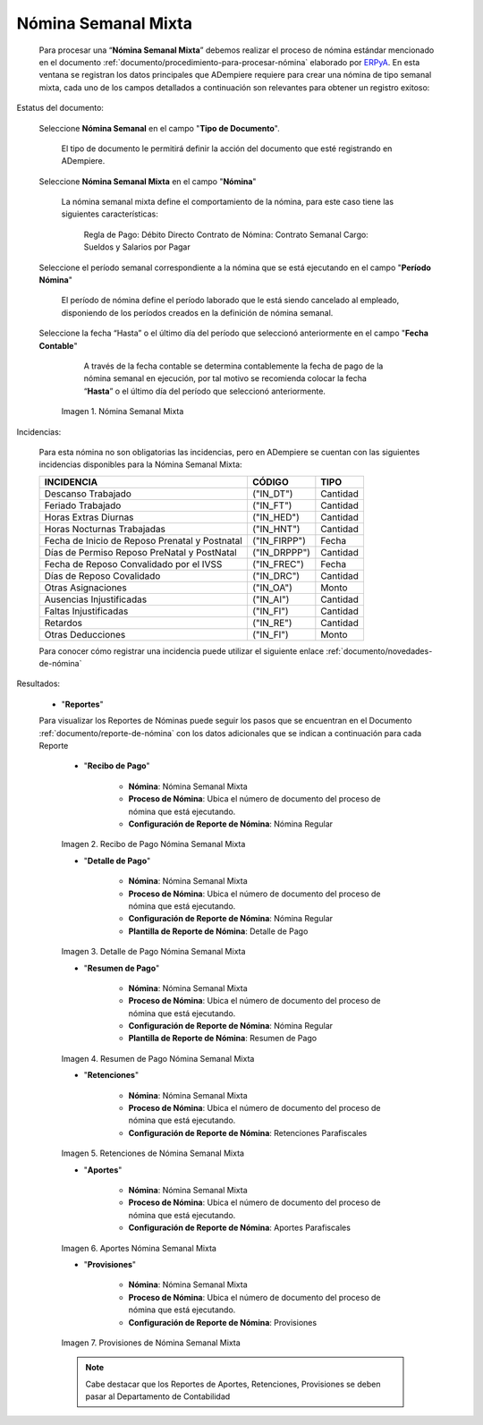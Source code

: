 .. _ERPyA: http://erpya.com
.. |Nómina Semanal Mixta| image:: resources/semanalmixta.png
.. |Recibo de Pago Nómina Semanal Mixta| image:: resources/recibosemanalmixta.png
.. |Detalle de Pago Nómina Semanal Mixta| image:: resources/detallesemanalmixta.png
.. |Resumen de Pago Nómina Semanal Mixta| image:: resources/resumensemanalmixta.png
.. |Retenciones Nómina Semanal Mixta| image:: resources/retencionessemanalmixta.png
.. |Aportes Nómina Semanal Mixta| image:: resources/aportessemanalmixta.png
.. |Provisiones Nómina Semanal Mixta| image:: resources/provisionessemanalmixta.png

.. _documento/nomina-semanal-mixta:

=========================
 **Nómina Semanal Mixta**
=========================

    Para procesar una “**Nómina Semanal Mixta**” debemos realizar el proceso de nómina estándar mencionado en el documento :ref:`documento/procedimiento-para-procesar-nómina` elaborado por `ERPyA`_. En esta ventana se registran los datos principales que ADempiere requiere para crear una nómina de tipo semanal mixta, cada uno de los campos detallados a continuación son relevantes para obtener un registro exitoso:

Estatus del documento:

    Seleccione **Nómina Semanal** en el campo "**Tipo de Documento**".

        El tipo de documento le permitirá definir la acción del documento que esté registrando en ADempiere.

    Seleccione **Nómina Semanal Mixta** en el campo "**Nómina**"

        La nómina semanal mixta define el comportamiento de la nómina, para este caso tiene las siguientes características:

            Regla de Pago: Débito Directo
            Contrato de Nómina: Contrato Semanal
            Cargo: Sueldos y Salarios por Pagar

    Seleccione el período semanal correspondiente a la nómina que se está ejecutando en el campo "**Período Nómina**"

        El período de nómina define el período laborado que le está siendo cancelado al empleado, disponiendo de los períodos creados en la definición de nómina semanal.

    Seleccione la fecha “Hasta” o el último día del período que seleccionó anteriormente en el campo "**Fecha Contable**"

        A través de la fecha contable se determina contablemente la fecha de pago de la nómina semanal en ejecución, por tal motivo se recomienda colocar la fecha “**Hasta**” o el último día del período que seleccionó anteriormente.

      |Nómina Semanal Mixta|

      Imagen 1. Nómina Semanal Mixta


Incidencias:

      Para esta nómina no son obligatorias las incidencias, pero en ADempiere se cuentan con las siguientes incidencias disponibles para la Nómina Semanal Mixta:


      +-------------------------------------------------------+----------------------+----------------+
      |           **INCIDENCIA**                              |     **CÓDIGO**       |    **TIPO**    |
      +=======================================================+======================+================+
      | Descanso Trabajado                                    |     ("IN_DT")        |    Cantidad    |
      +-------------------------------------------------------+----------------------+----------------+
      | Feriado Trabajado                                     |     ("IN_FT")        |    Cantidad    |
      +-------------------------------------------------------+----------------------+----------------+
      | Horas Extras Diurnas                                  |     ("IN_HED")       |    Cantidad    |
      +-------------------------------------------------------+----------------------+----------------+
      | Horas Nocturnas Trabajadas                            |     ("IN_HNT")       |    Cantidad    |
      +-------------------------------------------------------+----------------------+----------------+
      | Fecha de Inicio de Reposo Prenatal y Postnatal        |    ("IN_FIRPP")      |     Fecha      |
      +-------------------------------------------------------+----------------------+----------------+
      | Días de Permiso Reposo PreNatal y PostNatal           |     ("IN_DRPPP")     |    Cantidad    |
      +-------------------------------------------------------+----------------------+----------------+
      | Fecha de Reposo Convalidado por el IVSS               |     ("IN_FREC")      |     Fecha      |
      +-------------------------------------------------------+----------------------+----------------+
      | Días de Reposo Covalidado                             |     ("IN_DRC")       |    Cantidad    |
      +-------------------------------------------------------+----------------------+----------------+
      | Otras Asignaciones                                    |      ("IN_OA")       |     Monto      |
      +-------------------------------------------------------+----------------------+----------------+
      | Ausencias Injustificadas                              |      ("IN_AI")       |    Cantidad    |
      +-------------------------------------------------------+----------------------+----------------+
      | Faltas Injustificadas                                 |      ("IN_FI")       |    Cantidad    |
      +-------------------------------------------------------+----------------------+----------------+
      | Retardos                                              |      ("IN_RE")       |    Cantidad    |
      +-------------------------------------------------------+----------------------+----------------+
      | Otras Deducciones                                     |      ("IN_FI")       |     Monto      |
      +-------------------------------------------------------+----------------------+----------------+


      Para conocer cómo registrar una incidencia puede utilizar el siguiente enlace :ref:`documento/novedades-de-nómina`

Resultados:

    - "**Reportes**"

    Para visualizar los Reportes de Nóminas  puede seguir los pasos que se encuentran en el Documento :ref:`documento/reporte-de-nómina` con los datos adicionales que se indican a continuación para cada Reporte


        - "**Recibo de Pago**"

            - **Nómina**: Nómina Semanal Mixta

            - **Proceso de Nómina**: Ubica el número de documento del proceso de nómina que está ejecutando.

            - **Configuración de Reporte de Nómina**: Nómina Regular

        |Recibo de Pago Nómina Semanal Mixta|

        Imagen 2. Recibo de Pago Nómina Semanal Mixta


        - "**Detalle de Pago**"

            - **Nómina**: Nómina Semanal Mixta

            - **Proceso de Nómina**: Ubica el número de documento del proceso de nómina que está ejecutando.

            - **Configuración de Reporte de Nómina**: Nómina Regular

            - **Plantilla de Reporte de Nómina**: Detalle de Pago

        |Detalle de Pago Nómina Semanal Mixta|

        Imagen 3. Detalle de Pago Nómina Semanal Mixta


        - "**Resumen de Pago**"

            - **Nómina**: Nómina Semanal Mixta

            - **Proceso de Nómina**: Ubica el número de documento del proceso de nómina que está ejecutando.

            - **Configuración de Reporte de Nómina**: Nómina Regular

            - **Plantilla de Reporte de Nómina**: Resumen de Pago

        |Resumen de Pago Nómina Semanal Mixta|

        Imagen 4. Resumen de Pago Nómina Semanal Mixta


        - "**Retenciones**"

            - **Nómina**: Nómina Semanal Mixta

            - **Proceso de Nómina**: Ubica el número de documento del proceso de nómina que está ejecutando.

            - **Configuración de Reporte de Nómina**: Retenciones Parafiscales

        |Retenciones Nómina Semanal Mixta|

        Imagen 5. Retenciones de Nómina Semanal Mixta


        - "**Aportes**"

            - **Nómina**: Nómina Semanal Mixta

            - **Proceso de Nómina**: Ubica el número de documento del proceso de nómina que está ejecutando.

            - **Configuración de Reporte de Nómina**: Aportes Parafiscales

        |Aportes Nómina Semanal Mixta|

        Imagen 6. Aportes Nómina Semanal Mixta


        - "**Provisiones**"

            - **Nómina**: Nómina Semanal Mixta

            - **Proceso de Nómina**: Ubica el número de documento del proceso de nómina que está ejecutando.

            - **Configuración de Reporte de Nómina**: Provisiones

        |Provisiones Nómina Semanal Mixta|

        Imagen 7. Provisiones de Nómina Semanal Mixta


        .. note::

            Cabe destacar que los Reportes de Aportes, Retenciones, Provisiones se deben pasar al Departamento de Contabilidad
